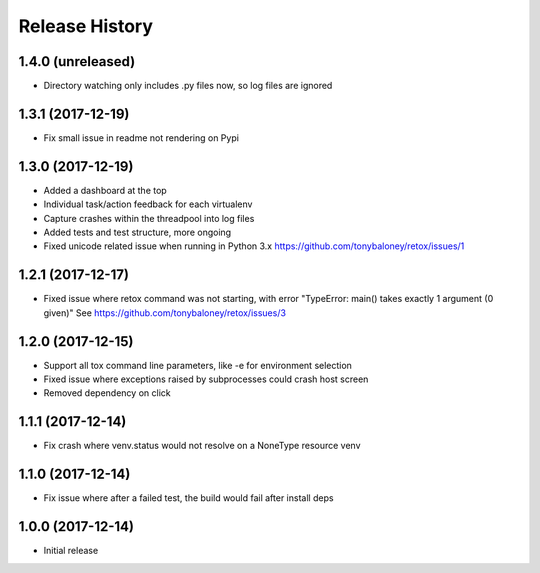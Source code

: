 Release History
===============

1.4.0 (unreleased)
------------------

* Directory watching only includes .py files now, so log files are ignored

1.3.1 (2017-12-19)
------------------

* Fix small issue in readme not rendering on Pypi

1.3.0 (2017-12-19)
------------------

* Added a dashboard at the top
* Individual task/action feedback for each virtualenv
* Capture crashes within the threadpool into log files
* Added tests and test structure, more ongoing
* Fixed unicode related issue when running in Python 3.x https://github.com/tonybaloney/retox/issues/1

1.2.1 (2017-12-17)
------------------

* Fixed issue where retox command was not starting, with error "TypeError: main() takes exactly 1 argument (0 given)"
  See https://github.com/tonybaloney/retox/issues/3

1.2.0 (2017-12-15)
------------------

* Support all tox command line parameters, like -e for environment selection
* Fixed issue where exceptions raised by subprocesses could crash host screen
* Removed dependency on click

1.1.1 (2017-12-14)
------------------

* Fix crash where venv.status would not resolve on a NoneType resource venv

1.1.0 (2017-12-14)
------------------

* Fix issue where after a failed test, the build would fail after install deps

1.0.0 (2017-12-14)
------------------

* Initial release